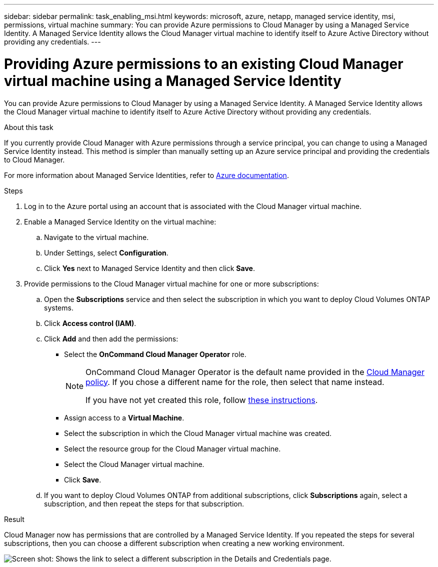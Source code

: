 ---
sidebar: sidebar
permalink: task_enabling_msi.html
keywords: microsoft, azure, netapp, managed service identity, msi, permissions, virtual machine
summary: You can provide Azure permissions to Cloud Manager by using a Managed Service Identity. A Managed Service Identity allows the Cloud Manager virtual machine to identify itself to Azure Active Directory without providing any credentials.
---

= Providing Azure permissions to an existing Cloud Manager virtual machine using a Managed Service Identity
:toc: macro
:toclevels: 1
:hardbreaks:
:nofooter:
:icons: font
:linkattrs:
:imagesdir: ./media/

[.lead]
You can provide Azure permissions to Cloud Manager by using a Managed Service Identity. A Managed Service Identity allows the Cloud Manager virtual machine to identify itself to Azure Active Directory without providing any credentials.

.About this task

If you currently provide Cloud Manager with Azure permissions through a service principal, you can change to using a Managed Service Identity instead. This method is simpler than manually setting up an Azure service principal and providing the credentials to Cloud Manager.

For more information about Managed Service Identities, refer to https://docs.microsoft.com/en-us/azure/active-directory/managed-service-identity/overview[Azure documentation^].

.Steps

. Log in to the Azure portal using an account that is associated with the Cloud Manager virtual machine.

. Enable a Managed Service Identity on the virtual machine:

.. Navigate to the virtual machine.

.. Under Settings, select *Configuration*.

.. Click *Yes* next to Managed Service Identity and then click *Save*.

. Provide permissions to the Cloud Manager virtual machine for one or more subscriptions:

.. Open the *Subscriptions* service and then select the subscription in which you want to deploy Cloud Volumes ONTAP systems.

.. Click *Access control (IAM)*.

.. Click *Add* and then add the permissions:

* Select the *OnCommand Cloud Manager Operator* role.
+
[NOTE]
====
OnCommand Cloud Manager Operator is the default name provided in the https://mysupport.netapp.com/info/web/ECMP11022837.html[Cloud Manager policy]. If you chose a different name for the role, then select that name instead.

If you have not yet created this role, follow link:task_getting_started_azure.html#creating-a-role-for-the-azure-managed-service-identity[these instructions].
====

* Assign access to a *Virtual Machine*.

* Select the subscription in which the Cloud Manager virtual machine was created.

* Select the resource group for the Cloud Manager virtual machine.

* Select the Cloud Manager virtual machine.

* Click *Save*.

.. If you want to deploy Cloud Volumes ONTAP from additional subscriptions, click *Subscriptions* again, select a subscription, and then repeat the steps for that subscription.

.Result

Cloud Manager now has permissions that are controlled by a Managed Service Identity. If you repeated the steps for several subscriptions, then you can choose a different subscription when creating a new working environment.

image:screenshot_azure_subscriptions.gif[Screen shot: Shows the link to select a different subscription in the Details and Credentials page.]
